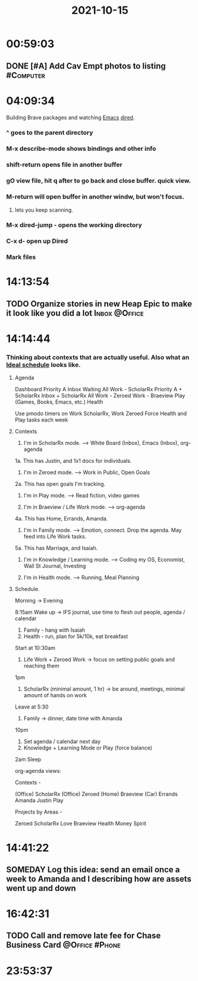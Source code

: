 :PROPERTIES:
:ID:       a201258b-2eeb-46da-95b9-9eb008ae0bb4
:END:
#+TITLE: 2021-10-15
#+filetags: Daily

* 00:59:03

** DONE [#A] Add Cav Empt photos to listing                       :#Computer:

* 04:09:34

Building Brave packages and watching [[id:8EA04865-94A8-480A-8719-417C67F4355C][Emacs]] [[id:0a1d0da7-a77c-49b5-9eab-978bbbafbba1][dired]].

*** ^ goes to the parent directory
*** M-x describe-mode shows bindings and other info
*** shift-return opens file in another buffer
*** gO view file, hit q after to go back and close buffer. quick view.
*** M-return will open buffer in another windw, but won't focus.
**** lets you keep scanning.
*** M-x dired-jump - opens the working directory
*** C-x d- open up Dired
*** Mark files

* 14:13:54

** TODO Organize stories in new Heap Epic to make it look like you did a lot :Inbox:@Office:

* 14:14:44

*** Thinking about contexts that are actually useful. Also what an [[id:9c445fdf-05c2-48fd-a731-7f4a8a8392cf][Ideal schedule]] looks like.

**** Agenda
Dashboard
    Priority A
    Inbox
    Waiting
    All
Work - ScholarRx
    Priority A + ScholarRx
    Inbox + ScholarRx
    All
Work - Zeroed
Work - Braeview
Play (Games, Books, Emacs, etc.)
Health

Use pmodo timers on Work ScholarRx, Work Zeroed
Force Health and Play tasks each week
**** Contexts

1. I'm in ScholarRx mode. --> White Board (Inbox), Emacs (Inbox), org-agenda
1a. This has Justin, and 1x1 docs for individuals.

2. I'm in Zeroed mode. --> Work in Public, Open Goals
2a. This has open goals I'm tracking.

3. I'm in Play mode. --> Read fiction, video games

4. I'm in Braeview / Life Work mode. --> org-agenda
4a. This has Home, Errands, Amanda.
5. I'm in Family mode. --> Emotion, connect. Drop the agenda. May feed into Life Work tasks.
5a. This has Marriage, and Isaiah.

6. I'm in Knowledge / Learning mode. --> Coding my OS, Economist, Wall St Journal, Investing

7. I'm in Health mode. --> Running, Meal Planning

**** Schedule.

Morning -> Evening

8:15am Wake up -> IFS journal, use time to flesh out people, agenda / calendar
1. Family - hang with Isaiah
2. Health - run, plan for 5k/10k, eat breakfast

Start at 10:30am
3. Life Work + Zeroed Work -> focus on setting public goals and reaching them

1pm
4. ScholarRx (minimal amount, 1 hr) -> be around, meetings, minimal amount of hands on work

Leave at 5:30
5. Family -> dinner, date time with Amanda

10pm
6. Set agenda / calendar next day
6. Knowledge + Learning Mode or Play (force balance)

2am Sleep

org-agenda views:

Contexts -

(Office) ScholarRx
(Office) Zeroed
(Home) Braeview
(Car) Errands
Amanda
Justin
Play

Projects by Areas -

Zeroed
ScholarRx
Love
Braeview
Health
Money
Spirit



* 14:41:22

** SOMEDAY Log this idea: send an email once a week to Amanda and I describing how are assets went up and down

* 16:42:31

** TODO Call and remove late fee for Chase Business Card     :@Office:#Phone:

* 23:53:37
